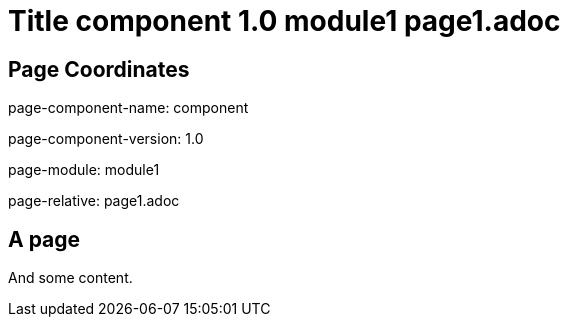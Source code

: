 = Title component 1.0 module1 page1.adoc
:page-name: page1
:mod2: 1


== Page Coordinates

page-component-name: component

page-component-version: 1.0

page-module: module1

page-relative: page1.adoc


== A page

And some content.
